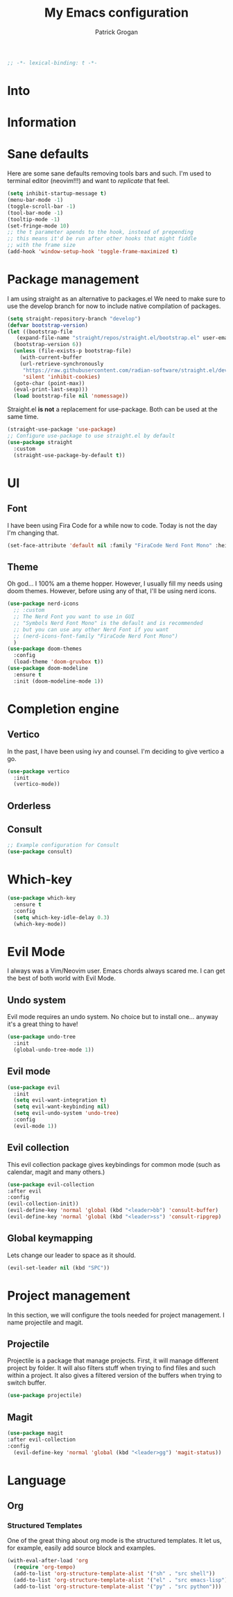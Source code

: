 #+TITLE: My Emacs configuration
#+AUTHOR: Patrick Grogan
#+PROPERTY: header-args :tangle init.el
#+begin_src emacs-lisp :comments
  ;; -*- lexical-binding: t -*-
#+end_src
* Into
* Information
* Sane defaults
Here are some sane defaults removing tools bars and such. I'm used to terminal editor (neovim!!!) and want to /replicate/ that feel.
#+begin_src emacs-lisp
  (setq inhibit-startup-message t)
  (menu-bar-mode -1)
  (toggle-scroll-bar -1)
  (tool-bar-mode -1)
  (tooltip-mode -1)
  (set-fringe-mode 10)
  ;; the t parameter apends to the hook, instead of prepending
  ;; this means it'd be run after other hooks that might fiddle
  ;; with the frame size
  (add-hook 'window-setup-hook 'toggle-frame-maximized t)
#+end_src
* Package management
I am using straight as an alternative to packages.el We need to make sure to use the develop branch for now to include native compilation of packages.
#+begin_src emacs-lisp
  (setq straight-repository-branch "develop")
  (defvar bootstrap-version)
  (let ((bootstrap-file
	 (expand-file-name "straight/repos/straight.el/bootstrap.el" user-emacs-directory))
	(bootstrap-version 6))
    (unless (file-exists-p bootstrap-file)
      (with-current-buffer
	  (url-retrieve-synchronously
	   "https://raw.githubusercontent.com/radian-software/straight.el/develop/install.el"
	   'silent 'inhibit-cookies)
	(goto-char (point-max))
	(eval-print-last-sexp)))
    (load bootstrap-file nil 'nomessage))
#+end_src
Straight.el *is not* a replacement for use-package. Both can be used at the same time.
#+begin_src emacs-lisp
  (straight-use-package 'use-package)
  ;; Configure use-package to use straight.el by default
  (use-package straight
    :custom
    (straight-use-package-by-default t))
#+end_src
* UI
** Font
I have been using Fira Code for a while now to code. Today is not the day I'm changing that.
#+begin_src emacs-lisp
  (set-face-attribute 'default nil :family "FiraCode Nerd Font Mono" :height 150)
#+end_src
** Theme
Oh god... I 100% am a theme hopper. However, I usually fill my needs using doom themes. However, before using any of that, I'll be using nerd icons.
#+begin_src emacs-lisp
  (use-package nerd-icons
    ;; :custom
    ;; The Nerd Font you want to use in GUI
    ;; "Symbols Nerd Font Mono" is the default and is recommended
    ;; but you can use any other Nerd Font if you want
    ;; (nerd-icons-font-family "FiraCode Nerd Font Mono")
    )
  (use-package doom-themes
    :config
    (load-theme 'doom-gruvbox t))
  (use-package doom-modeline
    :ensure t
    :init (doom-modeline-mode 1))
#+end_src
* Completion engine
** Vertico
In the past, I have been using ivy and counsel. I'm deciding to give vertico a go.
#+begin_src emacs-lisp
  (use-package vertico
    :init
    (vertico-mode))
#+end_src
** Orderless
** Consult
#+begin_src emacs-lisp
;; Example configuration for Consult
(use-package consult)
#+end_src
* Which-key
#+begin_src emacs-lisp
(use-package which-key
  :ensure t
  :config
  (setq which-key-idle-delay 0.3)
  (which-key-mode))
#+end_src
* Evil Mode
I always was a Vim/Neovim user. Emacs chords always scared me. I can get the best of both world with Evil Mode.
** Undo system
Evil mode requires an undo system. No choice but to install one... anyway it's a great thing to have!
#+begin_src emacs-lisp
  (use-package undo-tree
    :init
    (global-undo-tree-mode 1))
#+end_src
** Evil mode
#+begin_src emacs-lisp
  (use-package evil
    :init
    (setq evil-want-integration t)
    (setq evil-want-keybinding nil)
    (setq evil-undo-system 'undo-tree)
    :config
    (evil-mode 1))
#+end_src
** Evil collection
This evil collection package gives keybindings for common mode (such as calendar, magit and many others.)
#+begin_src emacs-lisp
  (use-package evil-collection
  :after evil
  :config
  (evil-collection-init))
  (evil-define-key 'normal 'global (kbd "<leader>bb") 'consult-buffer)
  (evil-define-key 'normal 'global (kbd "<leader>ss") 'consult-ripgrep)
#+end_src
** Global keymapping
Lets change our leader to space as it should.
#+begin_src emacs-lisp
  (evil-set-leader nil (kbd "SPC"))
#+end_src

* Project management
In this section, we will configure the tools needed for project management. I name projectile and magit.
** Projectile
Projectile is a package that manage projects. First, it will manage different project by folder. It will also filters stuff when trying to find files and such within a project. It also gives a filtered version of the buffers when trying to switch buffer.
#+begin_src emacs-lisp
  (use-package projectile)
#+end_src
** Magit
#+begin_src emacs-lisp
(use-package magit
:after evil-collection
:config
  (evil-define-key 'normal 'global (kbd "<leader>gg") 'magit-status))
#+end_src
* Language
** Org
*** Structured Templates
One of the great thing about org mode is the structured templates. It let us, for example, easily add source block and examples.
#+begin_src emacs-lisp
  (with-eval-after-load 'org
    (require 'org-tempo)
    (add-to-list 'org-structure-template-alist '("sh" . "src shell"))
    (add-to-list 'org-structure-template-alist '("el" . "src emacs-lisp"))
    (add-to-list 'org-structure-template-alist '("py" . "src python")))
#+end_src
